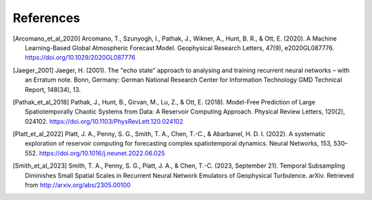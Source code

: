 References
##########

.. [Arcomano_et_al_2020] Arcomano, T., Szunyogh, I., Pathak, J., Wikner, A., Hunt, B. R., & Ott, E. (2020). A Machine Learning-Based Global Atmospheric Forecast Model. Geophysical Research Letters, 47(9), e2020GL087776. https://doi.org/10.1029/2020GL087776

.. [Jaeger_2001] Jaeger, H. (2001). The "echo state” approach to analysing and training recurrent neural networks – with an Erratum note. Bonn, Germany: German National Research Center for Information Technology GMD Technical Report, 148(34), 13.

.. [Pathak_et_al_2018] Pathak, J., Hunt, B., Girvan, M., Lu, Z., & Ott, E. (2018). Model-Free Prediction of Large Spatiotemporally Chaotic Systems from Data: A Reservoir Computing Approach. Physical Review Letters, 120(2), 024102. https://doi.org/10.1103/PhysRevLett.120.024102

.. [Platt_et_al_2022] Platt, J. A., Penny, S. G., Smith, T. A., Chen, T.-C., & Abarbanel, H. D. I. (2022). A systematic exploration of reservoir computing for forecasting complex spatiotemporal dynamics. Neural Networks, 153, 530–552. https://doi.org/10.1016/j.neunet.2022.06.025

.. [Smith_et_al_2023] Smith, T. A., Penny, S. G., Platt, J. A., & Chen, T.-C. (2023, September 21). Temporal Subsampling Diminishes Small Spatial Scales in Recurrent Neural Network Emulators of Geophysical Turbulence. arXiv. Retrieved from http://arxiv.org/abs/2305.00100
